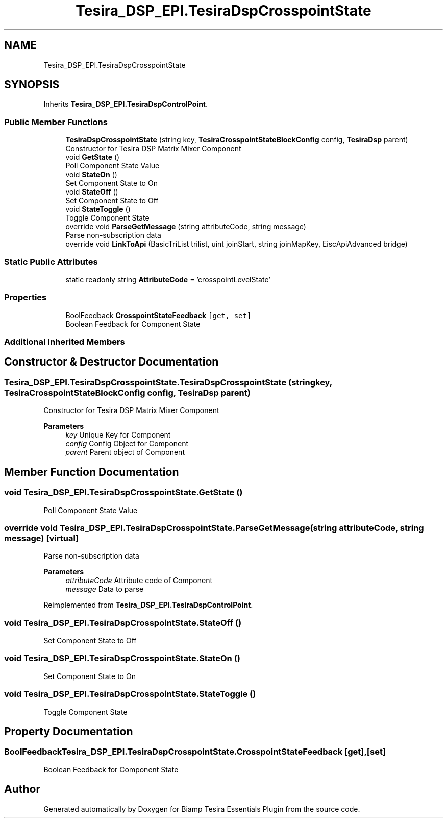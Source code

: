 .TH "Tesira_DSP_EPI.TesiraDspCrosspointState" 3 "Wed Aug 5 2020" "Version 2.0.0.x" "Biamp Tesira Essentials Plugin" \" -*- nroff -*-
.ad l
.nh
.SH NAME
Tesira_DSP_EPI.TesiraDspCrosspointState
.SH SYNOPSIS
.br
.PP
.PP
Inherits \fBTesira_DSP_EPI\&.TesiraDspControlPoint\fP\&.
.SS "Public Member Functions"

.in +1c
.ti -1c
.RI "\fBTesiraDspCrosspointState\fP (string key, \fBTesiraCrosspointStateBlockConfig\fP config, \fBTesiraDsp\fP parent)"
.br
.RI "Constructor for Tesira DSP Matrix Mixer Component "
.ti -1c
.RI "void \fBGetState\fP ()"
.br
.RI "Poll Component State Value "
.ti -1c
.RI "void \fBStateOn\fP ()"
.br
.RI "Set Component State to On "
.ti -1c
.RI "void \fBStateOff\fP ()"
.br
.RI "Set Component State to Off "
.ti -1c
.RI "void \fBStateToggle\fP ()"
.br
.RI "Toggle Component State "
.ti -1c
.RI "override void \fBParseGetMessage\fP (string attributeCode, string message)"
.br
.RI "Parse non-subscription data "
.ti -1c
.RI "override void \fBLinkToApi\fP (BasicTriList trilist, uint joinStart, string joinMapKey, EiscApiAdvanced bridge)"
.br
.in -1c
.SS "Static Public Attributes"

.in +1c
.ti -1c
.RI "static readonly string \fBAttributeCode\fP = 'crosspointLevelState'"
.br
.in -1c
.SS "Properties"

.in +1c
.ti -1c
.RI "BoolFeedback \fBCrosspointStateFeedback\fP\fC [get, set]\fP"
.br
.RI "Boolean Feedback for Component State "
.in -1c
.SS "Additional Inherited Members"
.SH "Constructor & Destructor Documentation"
.PP 
.SS "Tesira_DSP_EPI\&.TesiraDspCrosspointState\&.TesiraDspCrosspointState (string key, \fBTesiraCrosspointStateBlockConfig\fP config, \fBTesiraDsp\fP parent)"

.PP
Constructor for Tesira DSP Matrix Mixer Component 
.PP
\fBParameters\fP
.RS 4
\fIkey\fP Unique Key for Component
.br
\fIconfig\fP Config Object for Component
.br
\fIparent\fP Parent object of Component
.RE
.PP

.SH "Member Function Documentation"
.PP 
.SS "void Tesira_DSP_EPI\&.TesiraDspCrosspointState\&.GetState ()"

.PP
Poll Component State Value 
.SS "override void Tesira_DSP_EPI\&.TesiraDspCrosspointState\&.ParseGetMessage (string attributeCode, string message)\fC [virtual]\fP"

.PP
Parse non-subscription data 
.PP
\fBParameters\fP
.RS 4
\fIattributeCode\fP Attribute code of Component
.br
\fImessage\fP Data to parse
.RE
.PP

.PP
Reimplemented from \fBTesira_DSP_EPI\&.TesiraDspControlPoint\fP\&.
.SS "void Tesira_DSP_EPI\&.TesiraDspCrosspointState\&.StateOff ()"

.PP
Set Component State to Off 
.SS "void Tesira_DSP_EPI\&.TesiraDspCrosspointState\&.StateOn ()"

.PP
Set Component State to On 
.SS "void Tesira_DSP_EPI\&.TesiraDspCrosspointState\&.StateToggle ()"

.PP
Toggle Component State 
.SH "Property Documentation"
.PP 
.SS "BoolFeedback Tesira_DSP_EPI\&.TesiraDspCrosspointState\&.CrosspointStateFeedback\fC [get]\fP, \fC [set]\fP"

.PP
Boolean Feedback for Component State 

.SH "Author"
.PP 
Generated automatically by Doxygen for Biamp Tesira Essentials Plugin from the source code\&.
